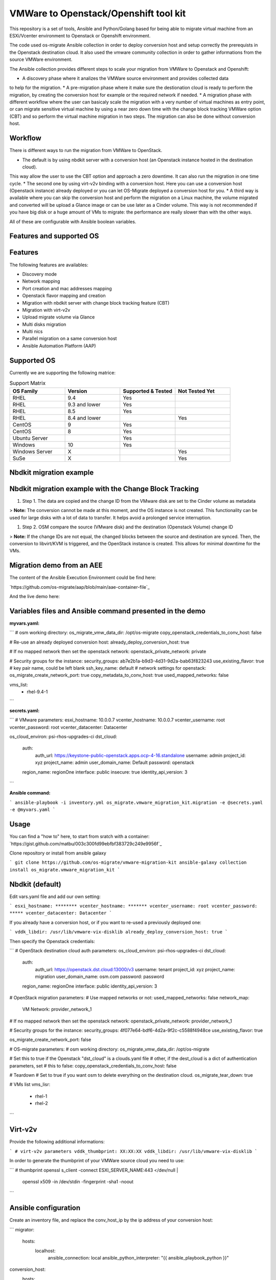 VMWare to Openstack/Openshift tool kit
======================================

This repository is a set of tools, Ansible and Python/Golang based for being able to migrate
virtual machine from an ESXi/Vcenter environment to Openstack or Openshift environment.

The code used os-migrate Ansible collection in order to deploy conversion host and setup
correctly the prerequists in the Openstack destination cloud.
It also used the vmware community collection in order to gather informations from the source
VMWare environment.

The Ansible collection provides different steps to scale your migration from VMWare to Openstack
and Openshift:

* A discovery phase where it analizes the VMWare source environment and provides collected data
to help for the migration.
* A pre-migration phase where it make sure the destionation cloud is ready to perform the migration,
by creating the conversion host for example or the required network if needed.
* A migration phase with different workflow where the user can basicaly scale the migration with
a very number of virtual machines as entry point, or can migrate sensitive virtual machine by using
a near zero down time with the change block tracking VMWare option (CBT) and so perform the virtual
machine migration in two steps. The migration can also be done without conversion host.

Workflow
--------

There is different ways to run the migration from VMWare to OpenStack.

* The default is by using nbdkit server with a conversion host (an Openstack instance hosted in the destination cloud).
This way allow the user to use the CBT option and approach a zero downtime. It can also run the migration in one time cycle.
* The second one by using virt-v2v binding with a conversion host. Here you can use a conversion
host (Openstack instance) already deployed or you can let OS-Migrate deployed a conversion host
for you.
* A third way is available where you can skip the conversion host and perform the migration on a Linux machine, the volume
migrated and converted will be upload a Glance image or can be use later as a Cinder volume. This way is not recommended if
you have big disk or a huge amount of VMs to migrate: the performance are really slower than with the other ways.

All of these are configurable with Ansible boolean variables.


Features and supported OS
-------------------------

Features
--------

The following features are availables:

* Discovery mode
* Network mapping
* Port creation and mac addresses mapping
* Openstack flavor mapping and creation
* Migration with nbdkit server with change block tracking feature (CBT)
* Migration with virt-v2v
* Upload migrate volume via Glance
* Multi disks migration
* Multi nics
* Parallel migration on a same conversion host
* Ansible Automation Platform (AAP)


Supported OS
------------

Currently we are supporting the following matrice:

.. list-table:: Support Matrix
   :widths: 25 25 25 25
   :header-rows: 1

   * - OS Family
     - Version
     - Supported & Tested
     - Not Tested Yet
   * - RHEL
     - 9.4
     - Yes
     -
   * - RHEL
     - 9.3 and lower
     - Yes
     -
   * - RHEL
     - 8.5
     - Yes
     -
   * - RHEL
     - 8.4 and lower
     - 
     - Yes
   * - CentOS
     - 9
     - Yes
     -
   * - CentOS
     - 8
     - Yes
     -
   * - Ubuntu Server
     -
     - Yes
     -
   * - Windows
     - 10
     - Yes
     -
   * - Windows Server
     - X
     -
     - Yes
   * - SuSe
     - X
     -
     - Yes

Nbdkit migration example
------------------------

.. image:: osm-migration-nbdkit-vmware-workflow-with-osm.drawio.svg


Nbdkit migration example with the Change Block Tracking
-------------------------------------------------------

#. Step 1. The data are copied and the change ID from the VMware disk are set to the Cinder volume as metadata

> **Note:** The conversion cannot be made at this moment, and the OS instance is not created.
This functionality can be used for large disks with a lot of data to transfer. It helps avoid a prolonged service interruption.

.. image:: osm-migration-nbdkit-vmware-workflow-with-osm_cbt_step1.svg

#. Step 2. OSM compare the source (VMware disk) and the destination (Openstack Volume) change ID

> **Note:** If the change IDs are not equal, the changed blocks between the source and destination are synced.
Then, the conversion to libvirt/KVM is triggered, and the OpenStack instance is created.
This allows for minimal downtime for the VMs.

.. image:: doc/osm-migration-nbdkit-vmware-workflow-with-osm_cbt_step2.svg


Migration demo from an AEE
--------------------------

The content of the Ansible Execution Environment could be find here:

`https://github.com/os-migrate/aap/blob/main/aae-container-file`_

And the live demo here:

.. _Alt Migration from VMware to OpenStack: https://www.youtube.com/watch?v=XnEQ8WVGW64


Variables files and Ansible command presented in the demo
---------------------------------------------------------

**myvars.yaml:**

```
# osm working directory:
os_migrate_vmw_data_dir: /opt/os-migrate
copy_openstack_credentials_to_conv_host: false

# Re-use an already deployed conversion host:
already_deploy_conversion_host: true

# If no mapped network then set the openstack network:
openstack_private_network: private

# Security groups for the instance:
security_groups: ab7e2b1a-b9d3-4d31-9d2a-bab63f823243
use_existing_flavor: true
# key pair name, could be left blank
ssh_key_name: default
# network settings for openstack:
os_migrate_create_network_port: true
copy_metadata_to_conv_host: true
used_mapped_networks: false

vms_list:
  - rhel-9.4-1
```

**secrets.yaml:**

```
# VMware parameters:
esxi_hostname: 10.0.0.7
vcenter_hostname: 10.0.0.7
vcenter_username: root
vcenter_password: root
vcenter_datacenter: Datacenter

os_cloud_environ: psi-rhos-upgrades-ci
dst_cloud:
  auth:
    auth_url: https://keystone-public-openstack.apps.ocp-4-16.standalone
    username: admin
    project_id: xyz
    project_name: admin
    user_domain_name: Default
    password: openstack
  region_name: regionOne
  interface: public
  insecure: true
  identity_api_version: 3
```

**Ansible command:**

```
ansible-playbook -i inventory.yml os_migrate.vmware_migration_kit.migration -e @secrets.yaml -e @myvars.yaml
```

Usage
-----

You can find a "how to" here, to start from sratch with a container:
`https://gist.github.com/matbu/003c300fd99ebfbf383729c249e9956f`_

Clone repository or install from ansible galaxy

```
git clone https://github.com/os-migrate/vmware-migration-kit
ansible-galaxy collection install os_migrate.vmware_migration_kit
```

Nbdkit (default)
----------------

Edit vars.yaml file and add our own setting:

```
esxi_hostname: ********
vcenter_hostname: *******
vcenter_username: root
vcenter_password: *****
vcenter_datacenter: Datacenter
```

If you already have a conversion host, or if you want to re-used a previously deployed one:

```
vddk_libdir: /usr/lib/vmware-vix-disklib
already_deploy_conversion_host: true
```

Then specify the Openstack credentials:

```
# OpenStack destination cloud auth parameters:
os_cloud_environ: psi-rhos-upgrades-ci
dst_cloud:
  auth:
    auth_url: https://openstack.dst.cloud:13000/v3
    username: tenant
    project_id: xyz
    project_name: migration
    user_domain_name: osm.com
    password: password
  region_name: regionOne
  interface: public
  identity_api_version: 3

# OpenStack migration parameters:
# Use mapped networks or not:
used_mapped_networks: false
network_map:
  VM Network: provider_network_1

# If no mapped network then set the openstack network:
openstack_private_network: provider_network_1

# Security groups for the instance:
security_groups: 4f077e64-bdf6-4d2a-9f2c-c5588f4948ce
use_existing_flavor: true

os_migrate_create_network_port: false

# OS-migrate parameters:
# osm working directory:
os_migrate_vmw_data_dir: /opt/os-migrate

# Set this to true if the Openstack "dst_cloud" is a clouds.yaml file
# other, if the dest_cloud is a dict of authentication parameters, set
# this to false:
copy_openstack_credentials_to_conv_host: false

# Teardown
# Set to true if you want osm to delete everything on the destination cloud.
os_migrate_tear_down: true

# VMs list
vms_lisr:
  - rhel-1
  - rhel-2
```

Virt-v2v
--------

Provide the following additional informations:

```
# virt-v2v parameters
vddk_thumbprint: XX:XX:XX
vddk_libdir: /usr/lib/vmware-vix-disklib
```

In order to generate the thumbprint of your VMWare source cloud you need to use:

```
# thumbprint
openssl s_client -connect ESXI_SERVER_NAME:443 </dev/null |
   openssl x509 -in /dev/stdin -fingerprint -sha1 -noout
```

Ansible configuration
---------------------

Create an inventory file, and replace the conv_host_ip by the ip address of your
conversion host:

```
migrator:
  hosts:
    localhost:
      ansible_connection: local
      ansible_python_interpreter: "{{ ansible_playbook_python }}"
conversion_host:
  hosts:
    conv_host_ip:
      ansible_ssh_user: cloud-user
      ansible_ssh_private_key_file: /home/stack/.ssh/conv-host

```

Then run the migration with:

```
ansible-playbook -i localhost_inventory.yml os_migrate.vmware_migration_kit.migration -e @vars.yaml
```

Running Migration outside of Ansible
------------------------------------

You can also run migration outside of Ansible because the Ansible module are written in Golang.
The binaries are located in the plugins directory.

From your conversion host (or an Openstack instance inside the destination cloud) you need to export
Openstack variables:

```
 export OS_AUTH_URL=https://keystone-public-openstack.apps.ocp-4-16.standalone
 export OS_PROJECT_NAME=admin
 export OS_PASSWORD=admin
 export OS_USERNAME=admin
 export OS_DOMAIN_NAME=Default
 export OS_PROJECT_ID=xyz
 ```

Then create the argument json file, for example:

```
cat <<EOF > args.json
{
  "user": "root",
  "password": "root",
  "server": "10.0.0.7",
  "vmname": "rhel-9.4-1"
}
EOF
```

Then execute the `migrate` binary:

```
pushd vmware-migration-kit/vmware_migration_kit
./plugins/modules/migrate/migrate
```

You can see the logs into:

```
tail -f /tmp/osm-nbdkit.log
```
